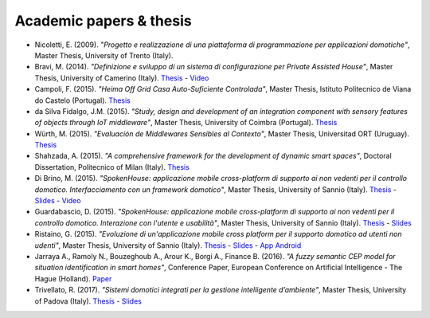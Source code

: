 
Academic papers & thesis
========================

* Nicoletti, E. (2009). *"Progetto e realizzazione di una piattaforma di programmazione per applicazioni domotiche"*, Master Thesis, University of Trento (Italy).       

* Bravi, M. (2014). *"Definizione e sviluppo di un sistema di configurazione per Private Assisted House"*, Master Thesis, University of Camerino (Italy). `Thesis <http://goo.gl/Mk2xyu>`_ - `Video <https://www.youtube.com/watch?v=1S7eYwwVB30>`_       

* Campoli, F. (2015). *"Heima Off Grid Casa Auto-Suficiente Controlada"*, Master Thesis, Istituto Politecnico de Viana do Castelo (Portugal). `Thesis <http://goo.gl/znQM4V>`_  

* da Silva Fidalgo, J.M. (2015). *"Study, design and development of an integration component with sensory features of objects through IoT middleware"*, Master Thesis, University of Coimbra (Portugal). `Thesis <http://goo.gl/TjyEeq>`_

* Würth, M. (2015). *"Evaluación de Middlewares Sensibles al Contexto"*, Master Thesis, Universitad ORT (Uruguay). `Thesis <https://bibliotecas.ort.edu.uy/bibid/83121/file/2457>`_

* Shahzada, A. (2015). *"A comprehensive framework for the development of dynamic smart spaces"*, Doctoral Dissertation, Politecnico of Milan (Italy). `Thesis <https://www.politesi.polimi.it/bitstream/10589/114183/1/thesis.pdf>`_

* Di Brino, M. (2015). *"SpokenHouse: applicazione mobile cross-platform di supporto ai non vedenti per il controllo domotico. Interfacciamento con un framework domotico"*, Master Thesis, University of Sannio (Italy). `Thesis <http://www.slideshare.net/freedomotic/spokenhouse-applicazione-mobile-crossplatform-di-supporto-ai-non-vedenti-per-il-controllo-domotico-interfacciamento-con-un-framework-domotico>`_ - `Slides <http://www.slideshare.net/freedomotic/presentazione-marco-56445907>`_ - `Video <https://www.youtube.com/watch?v=2VYdJhI3RFY>`_

* Guardabascio, D. (2015). *"SpokenHouse: applicazione mobile cross-platform di supporto ai non vedenti per il controllo domotico. Interazione con l'utente e usabilità"*, Master Thesis, University of Sannio (Italy). `Thesis <http://www.slideshare.net/freedomotic/spokenhouse-applicazione-mobile-crossplatform-di-supporto-ai-non-vedenti-per-il-controllo-domotico-interazione-con-lutente-e-usabilit>`_ - `Slides <http://www.slideshare.net/freedomotic/presentazione-guardabascio-56445906>`_

* Ristaino, G. (2015). *"Evoluzione di un'applicazione mobile cross platform per il supporto domotico ad utenti non udenti"*, Master Thesis, University of Sannio (Italy). `Thesis <http://www.slideshare.net/freedomotic/evoluzione-di-unapplicazione-mobile-cross-platform-per-il-supporto-domotico-ad-utenti-non-udenti>`_ - `Slides <http://www.slideshare.net/freedomotic/presentazione-tesiristaino>`_ - `App Android <https://play.google.com/store/apps/details?id=org.informaticisenzafrontiere.spokenHouse&hl=it>`_

* Jarraya A., Ramoly N., Bouzeghoub A., Arour K., Borgi A., Finance B. (2016). *"A fuzzy semantic CEP model for situation identification in smart homes"*, Conference Paper, European Conference on Artificial Intelligence - The Hague (Holland). `Paper <http://ebooks.iospress.nl/publication/44978>`_ 
   
* Trivellato, R. (2017). *"Sistemi domotici integrati per la gestione intelligente d’ambiente"*, Master Thesis, University of Padova (Italy). `Thesis <https://www.slideshare.net/freedomotic/sistemi-domotici-integrati-per-la-gestione-intelligente-dambiente>`_ - `Slides <https://www.slideshare.net/freedomotic/sistemi-domotici-integrati-per-la-gestione-intelligente-dambiente-72729342>`_ 
   